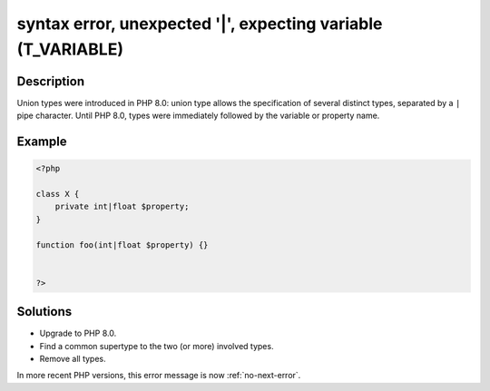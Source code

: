 .. _syntax-error,-unexpected-'|',-expecting-variable-(t_variable):

syntax error, unexpected '|', expecting variable (T_VARIABLE)
-------------------------------------------------------------
 
.. meta::
	:description:
		syntax error, unexpected '|', expecting variable (T_VARIABLE): Union types were introduced in PHP 8.
		:og:image: https://php-changed-behaviors.readthedocs.io/en/latest/_static/logo.png
		:og:type: article
		:og:title: syntax error, unexpected &#039;|&#039;, expecting variable (T_VARIABLE)
		:og:description: Union types were introduced in PHP 8
		:og:url: https://php-errors.readthedocs.io/en/latest/messages/syntax-error%2C-unexpected-%27%7C%27%2C-expecting-variable-%28t_variable%29.html
	    :og:locale: en
		:twitter:card: summary_large_image
		:twitter:site: @exakat
		:twitter:title: syntax error, unexpected '|', expecting variable (T_VARIABLE)
		:twitter:description: syntax error, unexpected '|', expecting variable (T_VARIABLE): Union types were introduced in PHP 8
		:twitter:creator: @exakat
		:twitter:image:src: https://php-changed-behaviors.readthedocs.io/en/latest/_static/logo.png

Description
___________
 
Union types were introduced in PHP 8.0: union type allows the specification of several distinct types, separated by a ``|`` pipe character. Until PHP 8.0, types were immediately followed by the variable or property name.

Example
_______

.. code-block:: php

   <?php
   
   class X {
       private int|float $property;
   }
   
   function foo(int|float $property) {}
   
   
   ?>

Solutions
_________

+ Upgrade to PHP 8.0.
+ Find a common supertype to the two (or more) involved types.
+ Remove all types.


In more recent PHP versions, this error message is now :ref:`no-next-error`.
